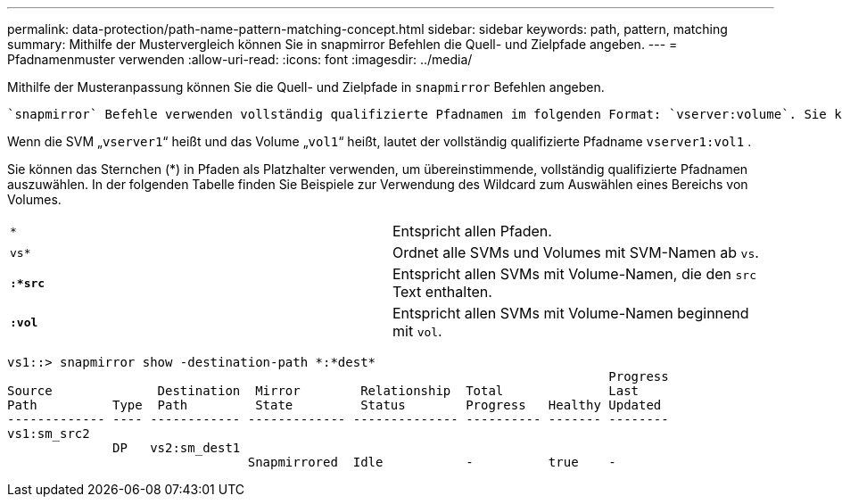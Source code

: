 ---
permalink: data-protection/path-name-pattern-matching-concept.html 
sidebar: sidebar 
keywords: path, pattern, matching 
summary: Mithilfe der Mustervergleich können Sie in snapmirror Befehlen die Quell- und Zielpfade angeben. 
---
= Pfadnamenmuster verwenden
:allow-uri-read: 
:icons: font
:imagesdir: ../media/


[role="lead"]
Mithilfe der Musteranpassung können Sie die Quell- und Zielpfade in `snapmirror` Befehlen angeben.

 `snapmirror` Befehle verwenden vollständig qualifizierte Pfadnamen im folgenden Format: `vserver:volume`. Sie können den Pfadnamen kürzen, indem Sie nicht den SVM-Namen eingeben. Wenn Sie dies tun, `snapmirror` wird der lokale SVM-Kontext des Benutzers von dem Befehl vorausgesetzt.

Wenn die SVM „`vserver1`“ heißt und das Volume „`vol1`“ heißt, lautet der vollständig qualifizierte Pfadname `vserver1:vol1` .

Sie können das Sternchen (*) in Pfaden als Platzhalter verwenden, um übereinstimmende, vollständig qualifizierte Pfadnamen auszuwählen. In der folgenden Tabelle finden Sie Beispiele zur Verwendung des Wildcard zum Auswählen eines Bereichs von Volumes.

[cols="2*"]
|===


 a| 
`*`
 a| 
Entspricht allen Pfaden.



 a| 
`vs*`
 a| 
Ordnet alle SVMs und Volumes mit SVM-Namen ab `vs`.



 a| 
`*:*src*`
 a| 
Entspricht allen SVMs mit Volume-Namen, die den `src` Text enthalten.



 a| 
`*:vol*`
 a| 
Entspricht allen SVMs mit Volume-Namen beginnend mit `vol`.

|===
[listing]
----
vs1::> snapmirror show -destination-path *:*dest*
                                                                                Progress
Source              Destination  Mirror        Relationship  Total              Last
Path          Type  Path         State         Status        Progress   Healthy Updated
------------- ---- ------------ ------------- -------------- ---------- ------- --------
vs1:sm_src2
              DP   vs2:sm_dest1
                                Snapmirrored  Idle           -          true    -
----